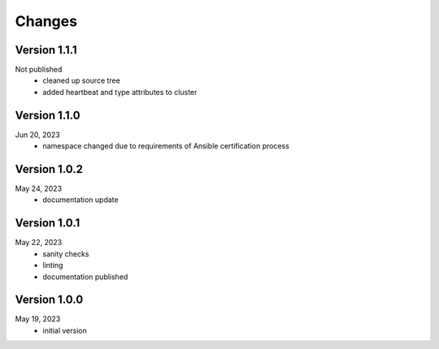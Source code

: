 Changes
=======

Version 1.1.1
-------------
Not published
  * cleaned up source tree
  * added heartbeat and type attributes to cluster

Version 1.1.0
-------------
Jun 20, 2023
  * namespace changed due to requirements of Ansible certification process

Version 1.0.2
-------------
May 24, 2023
  * documentation update

Version 1.0.1
-------------
May 22, 2023
  * sanity checks
  * linting
  * documentation published

Version 1.0.0
-------------
May 19, 2023
  * initial version
